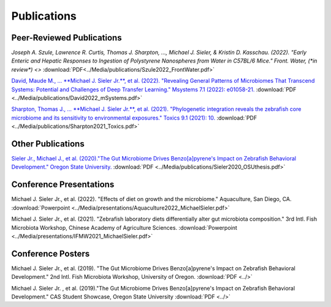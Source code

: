 Publications
============

Peer-Reviewed Publications
--------------------------

`Joseph A. Szule, Lawrence R. Curtis, Thomas J. Sharpton, …, Michael J. Sieler, & Kristin D. Kasschau. (2022). "Early Enteric and Hepatic Responses to Ingestion of Polystyrene Nanospheres from Water in C57BL/6 Mice." Front. Water, (*in review*) <>` :download:`PDF<../Media/publications/Szule2022_FrontWater.pdf>`

`David, Maude M., ... **Michael J. Sieler Jr.**, et al. (2022). "Revealing General Patterns of Microbiomes That Transcend Systems: Potential and Challenges of Deep Transfer Learning." Msystems 7.1 (2022): e01058-21. <https://bit.ly/3IXaefQ>`_ :download:`PDF <../Media/publications/David2022_mSystems.pdf>`

`Sharpton, Thomas J., ... **Michael J. Sieler Jr.**, et al. (2021). "Phylogenetic integration reveals the zebrafish core microbiome and its sensitivity to environmental exposures." Toxics 9.1 (2021): 10. <https://bit.ly/3BaF7LX>`_ :download:`PDF <../Media/publications/Sharpton2021_Toxics.pdf>`


Other Publications
------------------

`Sieler Jr., Michael J., et al. (2020)."The Gut Microbiome Drives Benzo[a]pyrene's Impact on Zebrafish Behavioral Development." Oregon State University. <https://bit.ly/3v3VndE>`_ :download:`PDF <../Media/publications/Sieler2020_OSUthesis.pdf>`


Conference Presentations
------------------------

Michael J. Sieler Jr., et al. (2022). "Effects of diet on growth and the microbiome." Aquaculture, San Diego, CA. :download:`Powerpoint <../Media/presentations/Aquaculture2022_MichaelSieler.pdf>`

Michael J. Sieler Jr., et al. (2021). "Zebrafish laboratory diets differentially alter gut microbiota composition." 3rd Intl. Fish Microbiota Workshop, Chinese Academy of Agriculture Sciences. :download:`Powerpoint <../Media/presentations/IFMW2021_MichaelSieler.pdf>`


Conference Posters
------------------

Michael J. Sieler Jr., et al. (2019). "The Gut Microbiome Drives Benzo[a]pyrene's Impact on Zebrafish Behavioral Development." 2nd Intl. Fish Microbiota Workshop, University of Oregon. :download:`PDF <../>`

Michael J. Sieler Jr. , et al. (2019)."The Gut Microbiome Drives Benzo[a]pyrene's Impact on Zebrafish Behavioral Development." CAS Student Showcase, Oregon State University :download:`PDF <../>`
